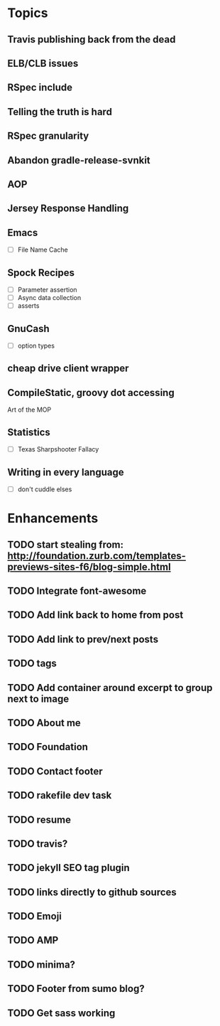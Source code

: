 * Topics
** Travis publishing back from the dead
** ELB/CLB issues
** RSpec include
** Telling the truth is hard
** RSpec granularity
** Abandon gradle-release-svnkit
** AOP
** Jersey Response Handling
** Emacs
- [ ] File Name Cache
** Spock Recipes
- [ ] Parameter assertion
- [ ] Async data collection
- [ ] asserts
** GnuCash
- [ ] option types
** cheap drive client wrapper
** CompileStatic, groovy dot accessing
Art of the MOP
** Statistics
- [ ] Texas Sharpshooter Fallacy
** Writing in every language
- [ ] don't cuddle elses
* Enhancements
** TODO start stealing from: http://foundation.zurb.com/templates-previews-sites-f6/blog-simple.html
** TODO Integrate font-awesome
** TODO Add link back to home from post
** TODO Add link to prev/next posts
** TODO tags
** TODO Add container around excerpt to group next to image
** TODO About me
** TODO Foundation
** TODO Contact footer
** TODO rakefile dev task
** TODO resume
** TODO travis?
** TODO jekyll SEO tag plugin
** TODO links directly to github sources
** TODO Emoji
** TODO AMP
** TODO minima?
** TODO Footer from sumo blog?
** TODO Get sass working
